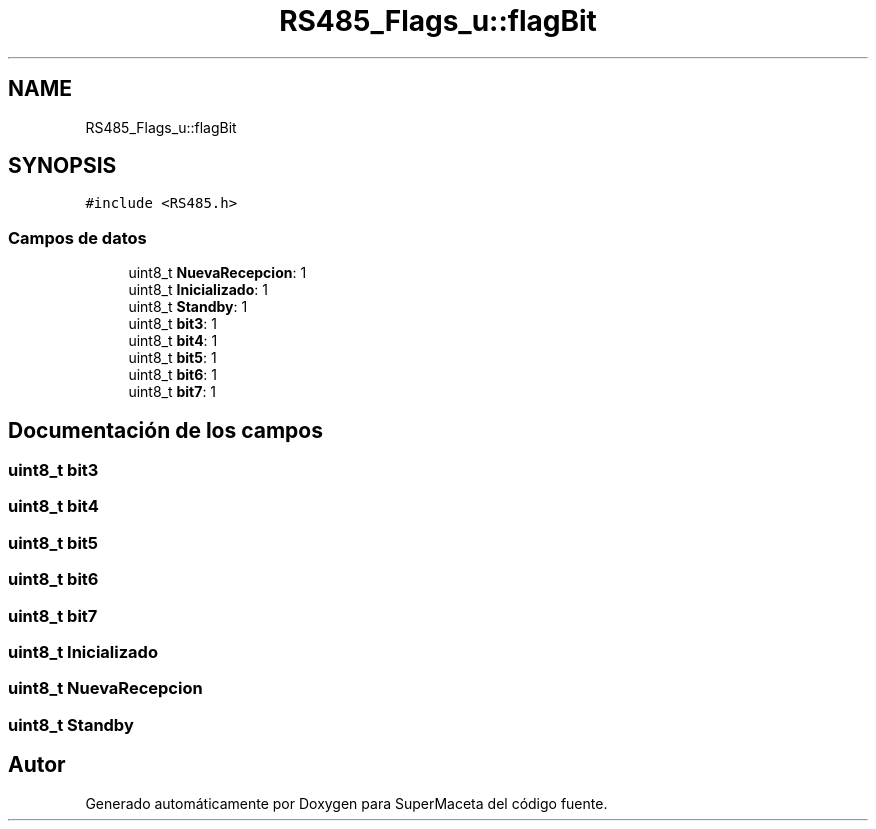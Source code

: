 .TH "RS485_Flags_u::flagBit" 3 "Jueves, 23 de Septiembre de 2021" "Version 1" "SuperMaceta" \" -*- nroff -*-
.ad l
.nh
.SH NAME
RS485_Flags_u::flagBit
.SH SYNOPSIS
.br
.PP
.PP
\fC#include <RS485\&.h>\fP
.SS "Campos de datos"

.in +1c
.ti -1c
.RI "uint8_t \fBNuevaRecepcion\fP: 1"
.br
.ti -1c
.RI "uint8_t \fBInicializado\fP: 1"
.br
.ti -1c
.RI "uint8_t \fBStandby\fP: 1"
.br
.ti -1c
.RI "uint8_t \fBbit3\fP: 1"
.br
.ti -1c
.RI "uint8_t \fBbit4\fP: 1"
.br
.ti -1c
.RI "uint8_t \fBbit5\fP: 1"
.br
.ti -1c
.RI "uint8_t \fBbit6\fP: 1"
.br
.ti -1c
.RI "uint8_t \fBbit7\fP: 1"
.br
.in -1c
.SH "Documentación de los campos"
.PP 
.SS "uint8_t bit3"

.SS "uint8_t bit4"

.SS "uint8_t bit5"

.SS "uint8_t bit6"

.SS "uint8_t bit7"

.SS "uint8_t Inicializado"

.SS "uint8_t NuevaRecepcion"

.SS "uint8_t Standby"


.SH "Autor"
.PP 
Generado automáticamente por Doxygen para SuperMaceta del código fuente\&.
